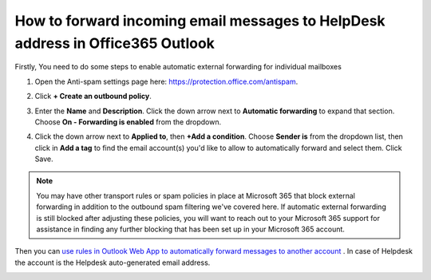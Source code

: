 How to forward incoming email messages to HelpDesk address in Office365 Outlook
######################################################################## 


Firstly, You need to do some steps to enable automatic external forwarding for individual mailboxes

1. Open the Anti-spam settings page here: https://protection.office.com/antispam.

|step1|

2. Click **+ Create an outbound policy**.

|step2|

3. Enter the **Name** and **Description**. Click the down arrow next to **Automatic forwarding** to expand that section. Choose **On - Forwarding is enabled** from the dropdown.

|step3|

4. Click the down arrow next to **Applied to**, then **+Add a condition**. Choose **Sender is** from the dropdown list, then click in **Add a tag** to find the email account(s) you'd like to allow to automatically forward and select them. Click Save.

|step4|


.. note:: You may have other transport rules or spam policies in place at Microsoft 365 that block external forwarding in addition to the outbound spam filtering we've covered here. If automatic external forwarding is still blocked after adjusting these policies, you will want to reach out to your Microsoft 365 support for assistance in finding any further blocking that has been set up in your Microsoft 365 account. 



Then you can `use rules in Outlook Web App to automatically forward messages to another account`_ .
In case of Helpdesk the account is the Helpdesk auto-generated email address.

|AutoGenerateEmail|



.. _use rules in Outlook Web App to automatically forward messages to another account: https://support.microsoft.com/en-us/office/use-rules-in-outlook-web-app-to-automatically-forward-messages-to-another-account-1433e3a0-7fb0-4999-b536-50e05cb67fed?ui=en-us&rs=en-us&ad=us#__toc377639463

.. |AutoGenerateEmail| image:: ../_static/img/online-configuration-email-settings-online-11.jpg
   :alt: AutoGenerated email

.. |step1| image:: ../_static/img/enable-automatic-external-forwarding-step1.png
   :alt: Enable automatic external forwarding for individual mailboxes

.. |step2| image:: ../_static/img/enable-automatic-external-forwarding-step2.png
   :alt: Enable automatic external forwarding for individual mailboxes

.. |step3| image:: ../_static/img/enable-automatic-external-forwarding-step3.png
   :alt: Enable automatic external forwarding for individual mailboxes

.. |step4| image:: ../_static/img/enable-automatic-external-forwarding-step4.png
   :alt: Enable automatic external forwarding for individual mailboxes